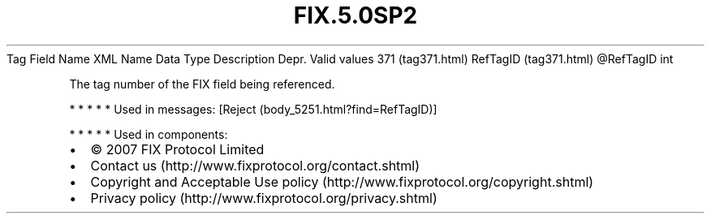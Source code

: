 .TH FIX.5.0SP2 "" "" "Tag #371"
Tag
Field Name
XML Name
Data Type
Description
Depr.
Valid values
371 (tag371.html)
RefTagID (tag371.html)
\@RefTagID
int
.PP
The tag number of the FIX field being referenced.
.PP
   *   *   *   *   *
Used in messages:
[Reject (body_5251.html?find=RefTagID)]
.PP
   *   *   *   *   *
Used in components:

.PD 0
.P
.PD

.PP
.PP
.IP \[bu] 2
© 2007 FIX Protocol Limited
.IP \[bu] 2
Contact us (http://www.fixprotocol.org/contact.shtml)
.IP \[bu] 2
Copyright and Acceptable Use policy (http://www.fixprotocol.org/copyright.shtml)
.IP \[bu] 2
Privacy policy (http://www.fixprotocol.org/privacy.shtml)
